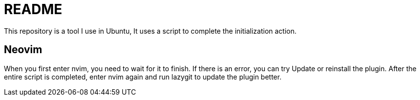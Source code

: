 = README
This repository is a tool I use in Ubuntu, It uses a script to complete the initialization action.


// TODO: maybe delete some "font" files

== Neovim
When you first enter nvim, you need to wait for it to finish. If there is an error, you can try Update or reinstall the plugin. After the entire script is completed, enter nvim again and run lazygit to update the plugin better.

